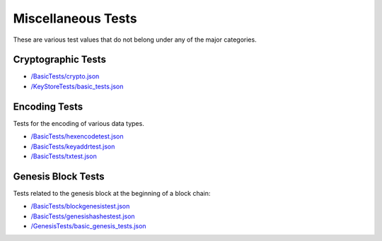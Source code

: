 .. _sample_misc_tests:


=================================
Miscellaneous Tests
=================================

These are various test values that do not belong under any of the major categories.



Cryptographic Tests
===================

- `/BasicTests/crypto.json
  <https://github.com/ethereum/tests/blob/develop/BasicTests/crypto.json>`_


- `/KeyStoreTests/basic_tests.json
  <https://github.com/ethereum/tests/blob/develop/KeyStoreTests/basic_tests.json>`_



Encoding Tests
==============
Tests for the encoding of various data types.

- `/BasicTests/hexencodetest.json
  <https://github.com/ethereum/tests/blob/develop/BasicTests/hexencodetest.json>`_

- `/BasicTests/keyaddrtest.json
  <https://github.com/ethereum/tests/blob/develop/BasicTests/keyaddrtest.json>`_

- `/BasicTests/txtest.json
  <https://github.com/ethereum/tests/blob/develop/BasicTests/txtest.json>`_




Genesis Block Tests
===================
Tests related to the genesis block at the beginning of a block chain:

- `/BasicTests/blockgenesistest.json
  <https://github.com/ethereum/tests/blob/develop/BasicTests/blockgenesistest.json>`_

- `/BasicTests/genesishashestest.json
  <https://github.com/ethereum/tests/blob/develop/BasicTests/genesishashestest.json>`_

- `/GenesisTests/basic_genesis_tests.json
  <https://github.com/ethereum/tests/blob/develop/GenesisTests/basic_genesis_tests.json>`_

